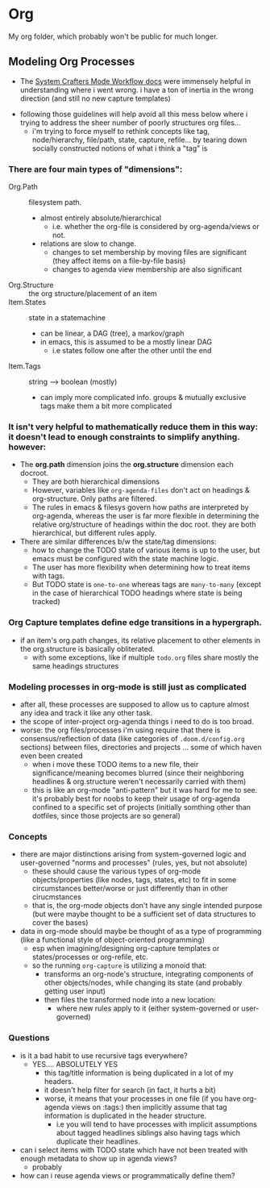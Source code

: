 * Org

My org folder, which probably won't be public for much longer.


** Modeling Org Processes

+ The [[https://github.com/daviwil/dotfiles/blob/master/Workflow.org][System Crafters Mode Workflow docs]] were immensely helpful in understanding where i went wrong. i have a ton of inertia in the wrong direction (and still no new capture templates)


  - following those guidelines will help avoid all this mess below where i trying to address the sheer number of poorly structures org files...
    - i'm trying to force myself to rethink concepts like tag, node/hierarchy,
      file/path, state, capture, refile... by tearing down socially constructed notions of what i think a "tag" is

*** There are four main types of "dimensions":
+ Org.Path :: filesystem path.
  - almost entirely absolute/hierarchical
    * i.e. whether the org-file is considered by org-agenda/views or not.
  - relations are slow to change.
    - changes to set membership by moving files are significant (they affect
      items on a file-by-file basis)
    - changes to agenda view membership are also significant
+ Org.Structure :: the org structure/placement of an item
+ Item.States :: state in a statemachine
  - can be linear, a DAG (tree), a markov/graph
  - in emacs, this is assumed to be a mostly linear DAG
    - i.e states follow one after the other until the end

+ Item.Tags :: string --> boolean (mostly)
  - can imply more complicated info. groups & mutually exclusive tags make
    them a bit more complicated

*** It isn't very helpful to mathematically reduce them in this way: it doesn't lead to enough constraints to simplify anything. however:

+ The *org.path* dimension joins the *org.structure* dimension each docroot.
  - They are both hierarchical dimensions
  - However, variables like =org-agenda-files= don't act on headings & org-structure. Only paths are filtered.
  - The rules in emacs & filesys govern how paths are interpreted by org-agenda,
    whereas the user is far more flexible in determining the relative
    org/structure of headings within the doc root. they are both hierarchical,
    but different rules apply.
+ There are similar differences b/w the state/tag dimensions:
  + how to change the TODO state of various items is up to the user, but emacs must be configured with the state machine logic.
  + The user has more flexibility when determining how to treat items with tags.
  + But TODO state is =one-to-one= whereas tags are =many-to-many= (except in
    the case of hierarchical TODO headings where state is being tracked)

*** Org Capture templates define edge transitions in a hypergraph.
  - if an item's org.path changes, its relative placement to other elements in the org.structure is basically obliterated.
    + with some exceptions, like if multiple =todo.org= files share mostly the same headings structures

*** Modeling processes in org-mode is still just as complicated
+ after all, these processes are supposed to allow us to capture almost any idea
  and track it like any other task.
+ the scope of inter-project org-agenda things i need to do is too broad.
+ worse: the org files/processes i'm using require that there is
  consensus/reflection of data (like categories of =.doom.d/config.org=
  sections) between files, directories and projects ... some of which haven even been created
  - when i move these TODO items to a new file, their significance/meaning
    becomes blurred (since their neighboring headlines & org.structure weren't
    necessarily carried with them)
  - this is like an org-mode "anti-pattern" but it was hard for me to see. it's
    probably best for noobs to keep their usage of org-agenda confined to a
    specific set of projects (initially somthing other than dotfiles, since
    those projects are so general)

*** Concepts
+ there are major distinctions arising from system-governed logic and
  user-governed "norms and processes" (rules, yes, but not absolute)
  - these should cause the various types of org-mode objects/properties (like
    nodes, tags, states, etc) to fit in some circumstances better/worse or just
    differently than in other cirucmstances
  - that is, the org-mode objects don't have any single intended purpose (but
    were maybe thought to be a sufficient set of data structures to cover the
    bases)
+ data in org-mode should maybe be thought of as a type of programming (like a functional style of object-oriented programming)
  - esp when imagining/designing org-capture templates or states/processes or
    org-refile, etc.
  - so the running =org-capture= is utilizing a monoid that:
    - transforms an org-node's structure, integrating components of other
      objects/nodes, while changing its state (and probably getting user input)
    - then files the transformed node into a new location:
      - where new rules apply to it (either system-governed or user-governed)

*** Questions
+ is it a bad habit to use recursive tags everywhere?
  + YES.... ABSOLUTELY YES
    - this tag/title information is being duplicated in a lot of my headers.
    - it doesn't help filter for search (in fact, it hurts a bit)
    - worse, it means that your processes in one file (if you have org-agenda
      views on :tags:) then implicitly assume that tag information is
      duplicated in the header structure.
      - i.e you will tend to have processes with implicit assumptions about
        tagged headlines siblings also having tags which duplicate their
        headlines.
+ can i select items with TODO state which have not been treated with enough metadata to show up in agenda views?
  - probably
+ how can i reuse agenda views or programmatically define them?
